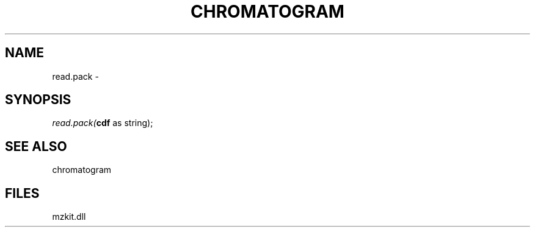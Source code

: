 .\" man page create by R# package system.
.TH CHROMATOGRAM 1 2000-1月 "read.pack" "read.pack"
.SH NAME
read.pack \- 
.SH SYNOPSIS
\fIread.pack(\fBcdf\fR as string);\fR
.SH SEE ALSO
chromatogram
.SH FILES
.PP
mzkit.dll
.PP
